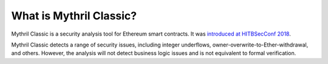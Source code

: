 What is Mythril Classic?
========================

Mythril Classic is a security analysis tool for Ethereum smart contracts. It was `introduced at HITBSecConf 2018 <https://github.com/b-mueller/smashing-smart-contracts/blob/master/smashing-smart-contracts-1of1.pdf>`_.

Mythril Classic detects a range of security issues, including integer underflows, owner-overwrite-to-Ether-withdrawal, and others. However, the analysis will not detect business logic issues and is not equivalent to formal verification.
